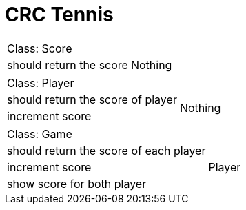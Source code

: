= CRC Tennis =

[cols="1,1"]
|===
2+| Class: Score
|should return the score
|Nothing
|===


[cols="1,1"]
|===
2+| Class: Player
|should return the score of player
.2+|Nothing

|increment score
|===


[cols="1,1"]
|===
2+| Class: Game
|should return the score of each player
.3+|Player

|increment score

|show score for both player
|===

